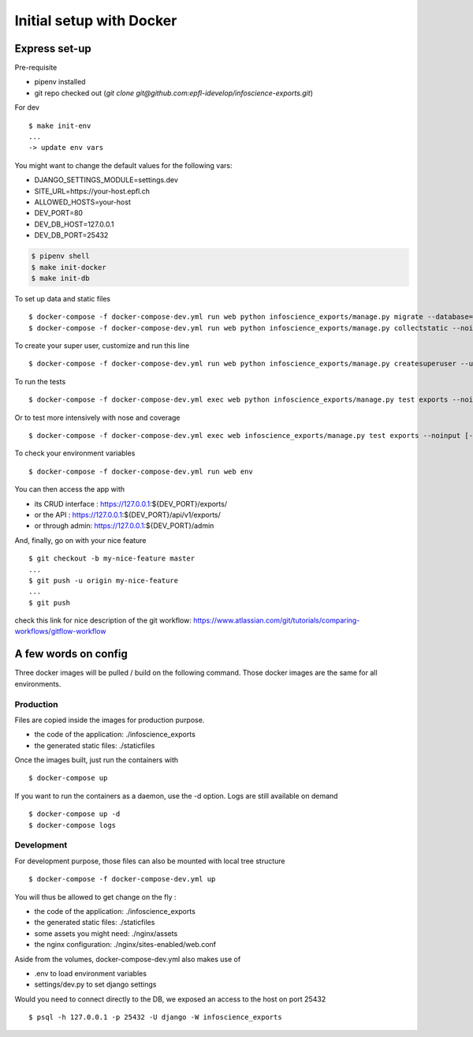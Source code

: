 Initial setup with Docker
=========================

Express set-up
--------------

Pre-requisite

- pipenv installed
- git repo checked out (`git clone git@github.com:epfl-idevelop/infoscience-exports.git`)


For dev ::
    
    $ make init-env
    ...
    -> update env vars

You might want to change the default values for the following vars:

- DJANGO_SETTINGS_MODULE=settings.dev
- SITE_URL=https://your-host.epfl.ch
- ALLOWED_HOSTS=your-host
- DEV_PORT=80
- DEV_DB_HOST=127.0.0.1
- DEV_DB_PORT=25432

.. code-block:: bash

    $ pipenv shell
    $ make init-docker
    $ make init-db

To set up data and static files ::

    $ docker-compose -f docker-compose-dev.yml run web python infoscience_exports/manage.py migrate --database=mock
    $ docker-compose -f docker-compose-dev.yml run web python infoscience_exports/manage.py collectstatic --noinput

To create your super user, customize and run this line ::

    $ docker-compose -f docker-compose-dev.yml run web python infoscience_exports/manage.py createsuperuser --username=your_username --email=same_as_tequila

To run the tests ::

    $ docker-compose -f docker-compose-dev.yml exec web python infoscience_exports/manage.py test exports --noinput [--failfast --keepdb]

Or to test more intensively with nose and coverage ::

    $ docker-compose -f docker-compose-dev.yml exec web infoscience_exports/manage.py test exports --noinput [-x]

To check your environment variables ::

    $ docker-compose -f docker-compose-dev.yml run web env

You can then access the app with

* its CRUD interface : https://127.0.0.1:${DEV_PORT}/exports/
* or the API : https://127.0.0.1:${DEV_PORT}/api/v1/exports/
* or through admin: https://127.0.0.1:${DEV_PORT}/admin

And, finally, go on with your nice feature ::

    $ git checkout -b my-nice-feature master
    ...
    $ git push -u origin my-nice-feature
    ...
    $ git push

check this link for nice description of the git workflow: https://www.atlassian.com/git/tutorials/comparing-workflows/gitflow-workflow 


A few words on config
---------------------

Three docker images will be pulled / build on the following command. Those docker images are the same for all environments. 

Production
..........

Files are copied inside the images for production purpose. 

* the code of the application: ./infoscience_exports
* the generated static files:  ./staticfiles

Once the images built, just run the containers with ::

    $ docker-compose up

If you want to run the containers as a daemon, use the -d option. Logs are still available on demand ::

    $ docker-compose up -d
    $ docker-compose logs


Development
...........

For development purpose, those files can also be mounted with local tree structure ::

    $ docker-compose -f docker-compose-dev.yml up

You will thus be allowed to get change on the fly :

* the code of the application: ./infoscience_exports
* the generated static files:  ./staticfiles
* some assets you might need:  ./nginx/assets
* the nginx configuration:     ./nginx/sites-enabled/web.conf

Aside from the volumes, docker-compose-dev.yml  also makes use of 

* .env to load environment variables
* settings/dev.py to set django settings

Would you need to connect directly to the DB, we exposed an access to the host on port 25432 ::

    $ psql -h 127.0.0.1 -p 25432 -U django -W infoscience_exports

